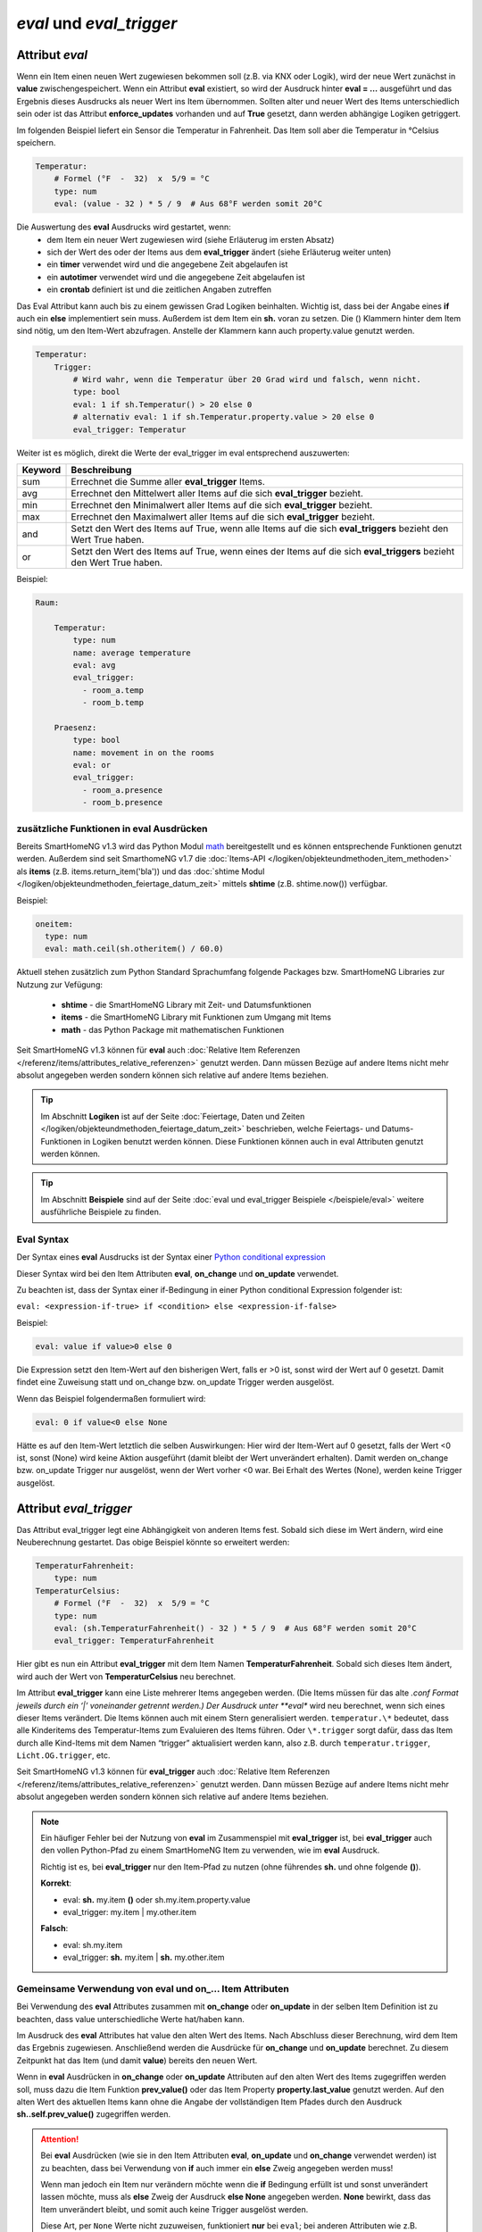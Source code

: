 

=========================
*eval* und *eval_trigger*
=========================


.. index:: Standard-Attribute; eval
.. index:: eval

Attribut *eval*
===============

Wenn ein Item einen neuen Wert zugewiesen bekommen soll (z.B. via KNX
oder Logik), wird der neue Wert zunächst in **value**
zwischengespeichert. Wenn ein Attribut **eval** existiert, so wird der
Ausdruck hinter **eval = …** ausgeführt und das Ergebnis dieses
Ausdrucks als neuer Wert ins Item übernommen. Sollten alter und neuer
Wert des Items unterschiedlich sein oder ist das Attribut
**enforce_updates** vorhanden und auf **True** gesetzt, dann werden
abhängige Logiken getriggert.

Im folgenden Beispiel liefert ein Sensor die Temperatur in Fahrenheit.
Das Item soll aber die Temperatur in °Celsius speichern.

.. code-block:: yaml

   Temperatur:
       # Formel (°F  -  32)  x  5/9 = °C
       type: num
       eval: (value - 32 ) * 5 / 9  # Aus 68°F werden somit 20°C

Die Auswertung des **eval** Ausdrucks wird gestartet, wenn:
 - dem Item ein neuer Wert zugewiesen wird (siehe Erläuterug im ersten Absatz)
 - sich der Wert des oder der Items aus dem **eval_trigger** ändert (siehe Erläuterug weiter unten)
 - ein **timer** verwendet wird und die angegebene Zeit abgelaufen ist
 - ein **autotimer** verwendet wird und die angegebene Zeit abgelaufen ist
 - ein **crontab** definiert ist und die zeitlichen Angaben zutreffen

Das Eval Attribut kann auch bis zu einem gewissen Grad Logiken
beinhalten. Wichtig ist, dass bei der Angabe eines **if** auch ein **else**
implementiert sein muss. Außerdem ist dem Item ein **sh.** voran zu
setzen. Die () Klammern hinter dem Item sind nötig, um den Item-Wert
abzufragen. Anstelle der Klammern kann auch property.value genutzt werden.

.. code-block:: yaml

   Temperatur:
       Trigger:
           # Wird wahr, wenn die Temperatur über 20 Grad wird und falsch, wenn nicht.
           type: bool
           eval: 1 if sh.Temperatur() > 20 else 0
           # alternativ eval: 1 if sh.Temperatur.property.value > 20 else 0
           eval_trigger: Temperatur

Weiter ist es möglich, direkt die Werte der eval_trigger im eval
entsprechend auszuwerten:

+-------------+-------------------------------------------------------------------------------+
| **Keyword** | **Beschreibung**                                                              |
+=============+===============================================================================+
|   sum       | Errechnet die Summe aller **eval_trigger** Items.                             |
+-------------+-------------------------------------------------------------------------------+
|   avg       | Errechnet den Mittelwert aller Items auf die sich **eval_trigger** bezieht.   |
+-------------+-------------------------------------------------------------------------------+
|   min       | Errechnet den Minimalwert aller Items auf die sich **eval_trigger** bezieht.  |
+-------------+-------------------------------------------------------------------------------+
|   max       | Errechnet den Maximalwert aller Items auf die sich **eval_trigger** bezieht.  |
+-------------+-------------------------------------------------------------------------------+
|   and       | Setzt den Wert des Items auf True, wenn alle Items auf die sich               |
|             | **eval_triggers** bezieht den Wert True haben.                                |
+-------------+-------------------------------------------------------------------------------+
|   or        | Setzt den Wert des Items auf True, wenn eines der Items auf die sich          |
|             | **eval_triggers** bezieht den Wert True haben.                                |
+-------------+-------------------------------------------------------------------------------+

Beispiel:

.. code-block:: yaml

   Raum:

       Temperatur:
           type: num
           name: average temperature
           eval: avg
           eval_trigger:
             - room_a.temp
             - room_b.temp

       Praesenz:
           type: bool
           name: movement in on the rooms
           eval: or
           eval_trigger:
             - room_a.presence
             - room_b.presence

zusätzliche Funktionen in eval Ausdrücken
-----------------------------------------

Bereits SmartHomeNG v1.3 wird das Python Modul `math <https://docs.python.org/3.4/library/math.html>`__
bereitgestellt und es können entsprechende Funktionen genutzt werden. Außerdem sind seit SmarthomeNG v1.7 die
:doc:`Items-API </logiken/objekteundmethoden_item_methoden>` als **items** (z.B. items.return_item('bla')) und das
:doc:`shtime Modul </logiken/objekteundmethoden_feiertage_datum_zeit>` mittels **shtime** (z.B. shtime.now()) verfügbar.

Beispiel:

.. code-block:: yaml

   oneitem:
     type: num
     eval: math.ceil(sh.otheritem() / 60.0)

Aktuell stehen zusätzlich zum Python Standard Sprachumfang folgende Packages bzw. SmartHomeNG Libraries zur Nutzung
zur Vefügung:

    - **shtime** - die SmartHomeNG Library mit Zeit- und Datumsfunktionen
    - **items** - die SmartHomeNG Library mit Funktionen zum Umgang mit Items
    - **math** - das Python Package mit mathematischen Funktionen


Seit SmartHomeNG v1.3 können für **eval** auch :doc:`Relative Item Referenzen </referenz/items/attributes_relative_referenzen>`
genutzt werden. Dann müssen Bezüge auf andere Items nicht mehr absolut angegeben werden sondern können sich relative
auf andere Items beziehen.


.. tip::

   Im Abschnitt **Logiken** ist auf der Seite :doc:`Feiertage, Daten und Zeiten </logiken/objekteundmethoden_feiertage_datum_zeit>`
   beschrieben, welche Feiertags- und Datums-Funktionen in Logiken benutzt werden können. Diese Funktionen können auch
   in eval Attributen genutzt werden können.


.. tip::

   Im Abschnitt **Beispiele** sind auf der Seite :doc:`eval und eval_trigger Beispiele </beispiele/eval>`
   weitere ausführliche Beispiele zu finden.


Eval Syntax
-----------

Der Syntax eines **eval** Ausdrucks ist der Syntax einer `Python conditional expression <https://www.python.org/dev/peps/pep-0308/>`_

Dieser Syntax wird bei den Item Attributen **eval**, **on_change** und **on_update** verwendet.

Zu beachten ist, dass der Syntax einer if-Bedingung in einer Python conditional Expression folgender ist:

``eval: <expression-if-true> if <condition> else <expression-if-false>``


Beispiel:

.. code-block:: yaml

   eval: value if value>0 else 0

Die Expression setzt den Item-Wert auf den bisherigen Wert, falls er >0 ist, sonst wird der Wert auf 0 gesetzt.
Damit findet eine Zuweisung statt und on_change bzw. on_update Trigger werden ausgelöst.

Wenn das Beispiel folgendermaßen formuliert wird:

.. code-block:: yaml

   eval: 0 if value<0 else None

Hätte es auf den Item-Wert letztlich die selben Auswirkungen: Hier wird der Item-Wert auf 0 gesetzt, falls der Wert <0 ist,
sonst (None) wird keine Aktion ausgeführt (damit bleibt der Wert unverändert erhalten).
Damit werden on_change bzw. on_update Trigger nur ausgelöst, wenn der Wert vorher <0 war. Bei Erhalt des Wertes (None),
werden keine Trigger ausgelöst.


.. index:: Standard-Attribute; eval_trigger
.. index:: eval_trigger

Attribut *eval_trigger*
=======================

Das Attribut eval_trigger legt eine Abhängigkeit von anderen Items fest.
Sobald sich diese im Wert ändern, wird eine Neuberechnung gestartet. Das
obige Beispiel könnte so erweitert werden:

.. code-block:: yaml

   TemperaturFahrenheit:
       type: num
   TemperaturCelsius:
       # Formel (°F  -  32)  x  5/9 = °C
       type: num
       eval: (sh.TemperaturFahrenheit() - 32 ) * 5 / 9  # Aus 68°F werden somit 20°C
       eval_trigger: TemperaturFahrenheit

Hier gibt es nun ein Attribut **eval_trigger** mit dem Item Namen
**TemperaturFahrenheit**. Sobald sich dieses Item ändert, wird auch der
Wert von **TemperaturCelsius** neu berechnet.

Im Attribut **eval_trigger** kann eine Liste mehrerer Items angegeben werden.
(Die Items müssen für das alte *.conf Format jeweils durch ein ‘\|’ voneinander getrennt werden.)
Der Ausdruck unter **eval** wird neu berechnet, wenn sich eines dieser Items verändert. Die Items können auch mit
einem Stern generalisiert werden. ``temperatur.\*`` bedeutet, dass alle Kinderitems des Temperatur-Items zum
Evaluieren des Items führen. Oder ``\*.trigger`` sorgt dafür, dass das Item durch alle Kind-Items mit dem
Namen “trigger” aktualisiert werden kann, also z.B. durch ``temperatur.trigger``, ``Licht.OG.trigger``, etc.

Seit SmartHomeNG v1.3 können für **eval_trigger** auch :doc:`Relative Item Referenzen </referenz/items/attributes_relative_referenzen>` genutzt werden. Dann müssen Bezüge auf andere Items nicht mehr absolut
angegeben werden sondern können sich relative auf andere Items beziehen.

.. note::

    Ein häufiger Fehler bei der Nutzung von **eval** im Zusammenspiel mit **eval_trigger** ist,
    bei **eval_trigger** auch den vollen Python-Pfad zu einem SmartHomeNG Item zu verwenden, wie
    im **eval** Ausdruck.

    Richtig ist es, bei **eval_trigger** nur den Item-Pfad zu nutzen (ohne führendes **sh.** und
    ohne folgende **()**).


    **Korrekt**:

    - eval: **sh.** my.item **()** oder sh.my.item.property.value
    - eval_trigger: my.item | my.other.item

    **Falsch**:

    - eval: sh.my.item
    - eval_trigger: **sh.** my.item | **sh.** my.other.item


Gemeinsame Verwendung von eval und on\_\.\.\. Item Attributen
-------------------------------------------------------------

Bei Verwendung des **eval** Attributes zusammen mit **on_change** oder **on_update** in der
selben Item Definition ist zu beachten, dass value unterschiedliche Werte hat/haben kann.

Im Ausdruck des **eval** Attributes hat value den alten Wert des Items. Nach Abschluss dieser
Berechnung, wird dem Item das Ergebnis zugewiesen. Anschließend werden die Ausdrücke für
**on_change** und **on_update** berechnet. Zu diesem Zeitpunkt hat das Item (und damit
**value**) bereits den neuen Wert.

Wenn in **eval** Ausdrücken in **on_change** oder **on_update** Attributen auf den alten Wert
des Items zugegriffen werden soll, muss dazu die Item Funktion **prev_value()** oder das
Item Property **property.last_value** genutzt werden.
Auf den alten Wert des aktuellen Items kann ohne die Angabe der vollständigen Item Pfades durch
den Ausdruck **sh..self.prev_value()** zugegriffen werden.


.. attention::

   Bei **eval** Ausdrücken (wie sie in den Item Attributen **eval**, **on_update** und **on_change**
   verwendet werden) ist zu beachten, dass bei Verwendung von **if** auch immer ein **else**
   Zweig angegeben werden muss!

   Wenn man jedoch ein Item nur verändern möchte wenn die **if** Bedingung erfüllt ist und sonst
   unverändert lassen möchte, muss als **else** Zweig der Ausdruck **else None** angegeben werden.
   **None** bewirkt, dass das Item unverändert bleibt, und somit auch keine Trigger ausgelöst werden.

   Diese Art, per ``None`` Werte nicht zuzuweisen, funktioniert **nur** bei ``eval``; bei anderen Attributen wie z.B. ``cycle`` kann dies nicht genutzt werden.


Abfrage des Auslösers eines **eval** Ausdrucks
----------------------------------------------

Zu dem Zeitpunkt, wo ein **eval** Ausdruck ausgeführt wird, bezieht sich das Property ``last_update_by`` **nicht** auf
die aktuellste Auslösung des Items, sondern auf das letzte Update davor. Möchte man nun aber abfragen, durch welches
Item, Plugin oder durch welche Logik die Ausführung des eval Ausdrucks angestoßen wurde,
muss das seit SmartHomeNG 1.9.1 implementierte Property ``last_trigger_by`` genutzt werden.

Dabei findet folgender zeitlicher Ablauf statt:

    - Aktualisieren des Itemwerts oder Veränderung eines Triggeritems (eval_trigger)
    - Setzen und Aktualisieren der ``last_trigger_by`` und dazu passenden Properties
    - Ausführen des eval Ausdrucks
    - Ist das Ergebnis des eval Ausdrucks **None**, passiert nichts weiter. Das Item wird nicht aktualisiert,
      ``last_update_by`` ändert sich ebenfalls nicht.
    - Ist das Ergebnis des eval Ausdrucks ein erlaubter Wert, wird dieser ins Item geschrieben.
      ``last_update_by`` und/oder ``last_change_by`` werden entsprechend aktualisiert.

Details zu den verschiedenen Abfragemöglichkeiten sind unter :doc:`Properties </referenz/items/properties>` zu finden.

.. attention::

   Möchte man in einem **eval** Ausdruck abfragen, wodurch der Ausdruck ausgelöst wurde, muss **property.last_trigger_by**
   genutzt werden. Das **property.last_update_by** wird erst danach (oder bei None gar nicht) aktualisiert.

.. tip::

  War die Auflösung eines **eval** Ausdrucks nicht erfolgreich (weil z.B. die Syntax falsch ist oder ein Item nicht
  gefunden werden konnte), wird beim ``last_trigger_by`` den Caller- und Source-Angaben noch ein None (als "dest") hinten
  angehängt. Der Wert beinhaltet somit ``<caller>:<source>:None``.
